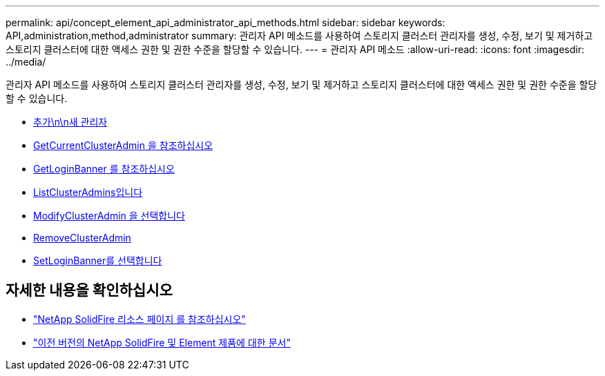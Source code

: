 ---
permalink: api/concept_element_api_administrator_api_methods.html 
sidebar: sidebar 
keywords: API,administration,method,administrator 
summary: 관리자 API 메소드를 사용하여 스토리지 클러스터 관리자를 생성, 수정, 보기 및 제거하고 스토리지 클러스터에 대한 액세스 권한 및 권한 수준을 할당할 수 있습니다. 
---
= 관리자 API 메소드
:allow-uri-read: 
:icons: font
:imagesdir: ../media/


[role="lead"]
관리자 API 메소드를 사용하여 스토리지 클러스터 관리자를 생성, 수정, 보기 및 제거하고 스토리지 클러스터에 대한 액세스 권한 및 권한 수준을 할당할 수 있습니다.

* xref:reference_element_api_addclusteradmin.adoc[추가\n\n새 관리자]
* xref:reference_element_api_getcurrentclusteradmin.adoc[GetCurrentClusterAdmin 을 참조하십시오]
* xref:reference_element_api_getloginbanner.adoc[GetLoginBanner 를 참조하십시오]
* xref:reference_element_api_listclusteradmins.adoc[ListClusterAdmins입니다]
* xref:reference_element_api_modifyclusteradmin.adoc[ModifyClusterAdmin 을 선택합니다]
* xref:reference_element_api_removeclusteradmin.adoc[RemoveClusterAdmin]
* xref:reference_element_api_setloginbanner.adoc[SetLoginBanner를 선택합니다]




== 자세한 내용을 확인하십시오

* https://www.netapp.com/data-storage/solidfire/documentation/["NetApp SolidFire 리소스 페이지 를 참조하십시오"^]
* https://docs.netapp.com/sfe-122/topic/com.netapp.ndc.sfe-vers/GUID-B1944B0E-B335-4E0B-B9F1-E960BF32AE56.html["이전 버전의 NetApp SolidFire 및 Element 제품에 대한 문서"^]

